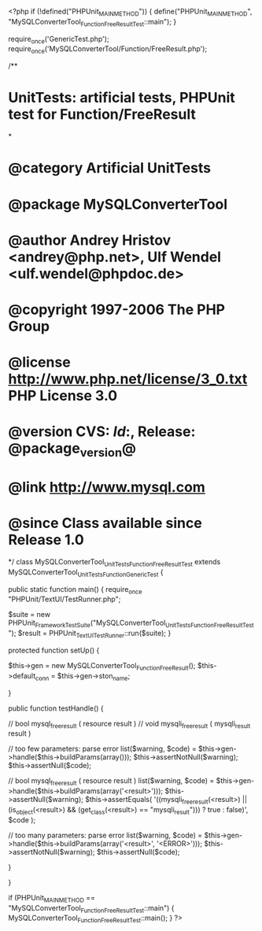 <?php
if (!defined("PHPUnit_MAIN_METHOD")) {
    define("PHPUnit_MAIN_METHOD", "MySQLConverterTool_Function_FreeResultTest::main");
}

require_once('GenericTest.php');
require_once('MySQLConverterTool/Function/FreeResult.php');

/**
* UnitTests: artificial tests, PHPUnit test for Function/FreeResult
*
* @category   Artificial UnitTests
* @package    MySQLConverterTool
* @author     Andrey Hristov <andrey@php.net>, Ulf Wendel <ulf.wendel@phpdoc.de>
* @copyright  1997-2006 The PHP Group
* @license    http://www.php.net/license/3_0.txt  PHP License 3.0
* @version    CVS: $Id:$, Release: @package_version@
* @link       http://www.mysql.com
* @since      Class available since Release 1.0
*/
class MySQLConverterTool_UnitTests_Function_FreeResultTest extends MySQLConverterTool_UnitTests_Function_GenericTest {

    
    public static function main() {
        require_once "PHPUnit/TextUI/TestRunner.php";

        $suite  = new PHPUnit_Framework_TestSuite("MySQLConverterTool_UnitTests_Function_FreeResultTest");
        $result = PHPUnit_TextUI_TestRunner::run($suite);
    }
    
    
    protected function setUp() {
        
        $this->gen = new MySQLConverterTool_Function_FreeResult();
        $this->default_conn = $this->gen->ston_name;

    }


    public function testHandle() {        
                      
        // bool mysql_free_result ( resource result )
        // void mysqli_free_result ( mysqli_result result )
        
        // too few parameters: parse error
        list($warning, $code) = $this->gen->handle($this->buildParams(array()));
        $this->assertNotNull($warning);
        $this->assertNull($code);
        
            
        // bool mysql_free_result ( resource result )
        list($warning, $code) = $this->gen->handle($this->buildParams(array('<result>')));
        $this->assertNull($warning);
        $this->assertEquals(        
            '((mysqli_free_result(<result>) || (is_object(<result>) && (get_class(<result>) == "mysqli_result"))) ? true : false)',
            $code
        );   
        
        // too many parameters: parse error
        list($warning, $code) = $this->gen->handle($this->buildParams(array('<result>', '<ERROR>')));
        $this->assertNotNull($warning);
        $this->assertNull($code);
        
    }
        

}

if (PHPUnit_MAIN_METHOD == "MySQLConverterTool_Function_FreeResultTest::main") {
    MySQLConverterTool_Function_FreeResultTest::main();
}
?>